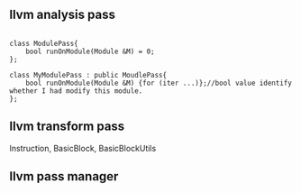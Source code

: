 
** llvm analysis pass

#+BEGIN_SRC C++

  class ModulePass{
      bool runOnModule(Module &M) = 0;
  };

  class MyModulePass : public MoudlePass{
      bool runOnModule(Module &M) {for (iter ...)};//bool value identify whether I had modify this module.
  };
#+END_SRC

** llvm transform pass


Instruction, BasicBlock, BasicBlockUtils

** llvm pass manager


